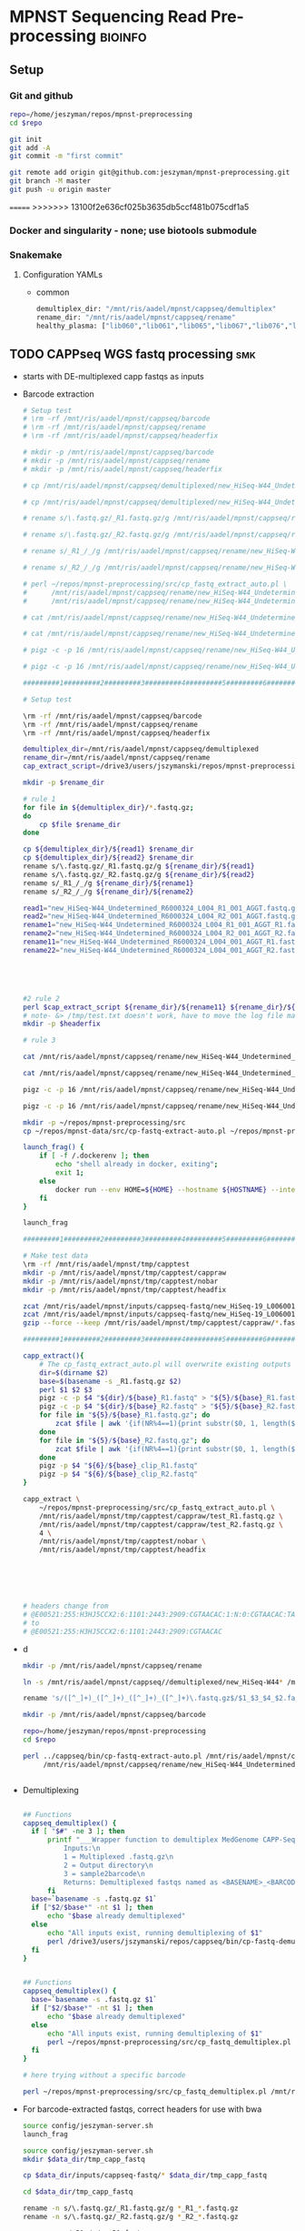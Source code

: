 * MPNST Sequencing Read Pre-processing                              :bioinfo:
** Setup
*** Git and github
#+begin_src bash
repo=/home/jeszyman/repos/mpnst-preprocessing
cd $repo

git init
git add -A 
git commit -m "first commit"

git remote add origin git@github.com:jeszyman/mpnst-preprocessing.git
git branch -M master
git push -u origin master
#+end_src

=======
>>>>>>> 13100f2e636cf025b3635db5ccf481b075cdf1a5
*** Docker and singularity - none; use biotools submodule
*** Snakemake
**** Configuration YAMLs
- common
  #+begin_src bash :tangle config/common.yaml
demultiplex_dir: "/mnt/ris/aadel/mpnst/cappseq/demultiplex"
rename_dir: "/mnt/ris/aadel/mpnst/cappseq/rename"
healthy_plasma: ["lib060","lib061","lib065","lib067","lib076","lib080","lib085","lib086",
#+end_src
** TODO CAPPseq WGS fastq processing                                    :smk:
:PROPERTIES:
:header-args:snakemake: :tangle ./workflow/cappseq.smk
:END:
- starts with DE-multiplexed capp fastqs as inputs
- Barcode extraction
  #+begin_src bash
# Setup test
# \rm -rf /mnt/ris/aadel/mpnst/cappseq/barcode
# \rm -rf /mnt/ris/aadel/mpnst/cappseq/rename
# \rm -rf /mnt/ris/aadel/mpnst/cappseq/headerfix

# mkdir -p /mnt/ris/aadel/mpnst/cappseq/barcode
# mkdir -p /mnt/ris/aadel/mpnst/cappseq/rename
# mkdir -p /mnt/ris/aadel/mpnst/cappseq/headerfix

# cp /mnt/ris/aadel/mpnst/cappseq/demultiplexed/new_HiSeq-W44_Undetermined_R6000324_L004_R1_001_AGGT.fastq.gz /mnt/ris/aadel/mpnst/cappseq/rename/            

# cp /mnt/ris/aadel/mpnst/cappseq/demultiplexed/new_HiSeq-W44_Undetermined_R6000324_L004_R2_001_AGGT.fastq.gz /mnt/ris/aadel/mpnst/cappseq/rename/            

# rename s/\.fastq.gz/_R1.fastq.gz/g /mnt/ris/aadel/mpnst/cappseq/rename/new_HiSeq-W44_Undetermined_R6000324_L004_R1_001_AGGT.fastq.gz 

# rename s/\.fastq.gz/_R2.fastq.gz/g /mnt/ris/aadel/mpnst/cappseq/rename/new_HiSeq-W44_Undetermined_R6000324_L004_R2_001_AGGT.fastq.gz 

# rename s/_R1_/_/g /mnt/ris/aadel/mpnst/cappseq/rename/new_HiSeq-W44_Undetermined_R6000324_L004_R1_001_AGGT_R1.fastq.gz

# rename s/_R2_/_/g /mnt/ris/aadel/mpnst/cappseq/rename/new_HiSeq-W44_Undetermined_R6000324_L004_R2_001_AGGT_R2.fastq.gz

# perl ~/repos/mpnst-preprocessing/src/cp_fastq_extract_auto.pl \
#      /mnt/ris/aadel/mpnst/cappseq/rename/new_HiSeq-W44_Undetermined_R6000324_L004_001_AGGT_R1.fastq.gz \
#      /mnt/ris/aadel/mpnst/cappseq/rename/new_HiSeq-W44_Undetermined_R6000324_L004_001_AGGT_R2.fastq.gz

# cat /mnt/ris/aadel/mpnst/cappseq/rename/new_HiSeq-W44_Undetermined_R6000324_L004_001_AGGT_R1.fastq | awk '{if(NR%4==1){print substr($0, 1, length($0)-21)}else{print $0}}' > /mnt/ris/aadel/mpnst/cappseq/rename/new_HiSeq-W44_Undetermined_R6000324_L004_001_AGGT_headfix_R1.fastq

# cat /mnt/ris/aadel/mpnst/cappseq/rename/new_HiSeq-W44_Undetermined_R6000324_L004_001_AGGT_R2.fastq | awk '{if(NR%4==1){print substr($0, 1, length($0)-21)}else{print $0}}' > /mnt/ris/aadel/mpnst/cappseq/rename/new_HiSeq-W44_Undetermined_R6000324_L004_001_AGGT_headfix_R2.fastq

# pigz -c -p 16 /mnt/ris/aadel/mpnst/cappseq/rename/new_HiSeq-W44_Undetermined_R6000324_L004_001_AGGT_headfix_R1.fastq > /mnt/ris/aadel/mpnst/cappseq/headerfix/new_HiSeq-W44_Undetermined_R6000324_L004_001_AGGT_headfix_R1.fastq.gz

# pigz -c -p 16 /mnt/ris/aadel/mpnst/cappseq/rename/new_HiSeq-W44_Undetermined_R6000324_L004_001_AGGT_headfix_R2.fastq > /mnt/ris/aadel/mpnst/cappseq/headerfix/new_HiSeq-W44_Undetermined_R6000324_L004_001_AGGT_headfix_R2.fastq.gz

#########1#########2#########3#########4#########5#########6#########7#########8

# Setup test

\rm -rf /mnt/ris/aadel/mpnst/cappseq/barcode
\rm -rf /mnt/ris/aadel/mpnst/cappseq/rename
\rm -rf /mnt/ris/aadel/mpnst/cappseq/headerfix

demultiplex_dir=/mnt/ris/aadel/mpnst/cappseq/demultiplexed
rename_dir=/mnt/ris/aadel/mpnst/cappseq/rename
cap_extract_script=/drive3/users/jszymanski/repos/mpnst-preprocessing/workflows/scripts/cp_fastq_extract_auto.pl

mkdir -p $rename_dir

# rule 1
for file in ${demultiplex_dir}/*.fastq.gz;
do
    cp $file $rename_dir
done

cp ${demultiplex_dir}/${read1} $rename_dir
cp ${demultiplex_dir}/${read2} $rename_dir
rename s/\.fastq.gz/_R1.fastq.gz/g ${rename_dir}/${read1}
rename s/\.fastq.gz/_R2.fastq.gz/g ${rename_dir}/${read2}
rename s/_R1_/_/g ${rename_dir}/${rename1}
rename s/_R2_/_/g ${rename_dir}/${rename2}

read1="new_HiSeq-W44_Undetermined_R6000324_L004_R1_001_AGGT.fastq.gz"
read2="new_HiSeq-W44_Undetermined_R6000324_L004_R2_001_AGGT.fastq.gz"
rename1="new_HiSeq-W44_Undetermined_R6000324_L004_R1_001_AGGT_R1.fastq.gz"
rename2="new_HiSeq-W44_Undetermined_R6000324_L004_R2_001_AGGT_R2.fastq.gz"
rename11="new_HiSeq-W44_Undetermined_R6000324_L004_001_AGGT_R1.fastq.gz"
rename22="new_HiSeq-W44_Undetermined_R6000324_L004_001_AGGT_R2.fastq.gz"





#2 rule 2
perl $cap_extract_script ${rename_dir}/${rename11} ${rename_dir}/${rename22}
# note- &> /tmp/test.txt doesn't work, have to move the log file manually
mkdir -p $headerfix

# rule 3

cat /mnt/ris/aadel/mpnst/cappseq/rename/new_HiSeq-W44_Undetermined_R6000324_L004_001_AGGT_R1.fastq | awk '{if(NR%4==1){print substr($0, 1, length($0)-21)}else{print $0}}' > /mnt/ris/aadel/mpnst/cappseq/rename/new_HiSeq-W44_Undetermined_R6000324_L004_001_AGGT_headfix_R1.fastq

cat /mnt/ris/aadel/mpnst/cappseq/rename/new_HiSeq-W44_Undetermined_R6000324_L004_001_AGGT_R2.fastq | awk '{if(NR%4==1){print substr($0, 1, length($0)-21)}else{print $0}}' > /mnt/ris/aadel/mpnst/cappseq/rename/new_HiSeq-W44_Undetermined_R6000324_L004_001_AGGT_headfix_R2.fastq

pigz -c -p 16 /mnt/ris/aadel/mpnst/cappseq/rename/new_HiSeq-W44_Undetermined_R6000324_L004_001_AGGT_headfix_R1.fastq > /mnt/ris/aadel/mpnst/cappseq/headerfix/new_HiSeq-W44_Undetermined_R6000324_L004_001_AGGT_headfix_R1.fastq.gz

pigz -c -p 16 /mnt/ris/aadel/mpnst/cappseq/rename/new_HiSeq-W44_Undetermined_R6000324_L004_001_AGGT_headfix_R2.fastq > /mnt/ris/aadel/mpnst/cappseq/headerfix/new_HiSeq-W44_Undetermined_R6000324_L004_001_AGGT_headfix_R2.fastq.gz
#+end_src
  #+begin_src bash
mkdir -p ~/repos/mpnst-preprocessing/src
cp ~/repos/mpnst-data/src/cp-fastq-extract-auto.pl ~/repos/mpnst-preprocessing/src/cp_fastq_extract_auto.pl

launch_frag() { 
    if [ -f /.dockerenv ]; then
        echo "shell already in docker, exiting";
        exit 1;
    else
        docker run --env HOME=${HOME} --hostname ${HOSTNAME} --interactive --tty --volume /home/:/home/ --volume /tmp/:/tmp/ --volume /mnt/:/mnt/ --user $(id -u ${USER}) -w "$repo" jeszyman/frag /bin/bash;
    fi
}

launch_frag

#########1#########2#########3#########4#########5#########6#########7#########8

# Make test data
\rm -rf /mnt/ris/aadel/mpnst/tmp/capptest
mkdir -p /mnt/ris/aadel/mpnst/tmp/capptest/cappraw
mkdir -p /mnt/ris/aadel/mpnst/tmp/capptest/nobar
mkdir -p /mnt/ris/aadel/mpnst/tmp/capptest/headfix

zcat /mnt/ris/aadel/mpnst/inputs/cappseq-fastq/new_HiSeq-19_L006001_ACAC_R1.fastq.gz | head -n 10000 > /mnt/ris/aadel/mpnst/tmp/capptest/cappraw/test_R1.fastq
zcat /mnt/ris/aadel/mpnst/inputs/cappseq-fastq/new_HiSeq-19_L006001_ACAC_R2.fastq.gz | head -n 10000 > /mnt/ris/aadel/mpnst/tmp/capptest/cappraw/test_R2.fastq
gzip --force --keep /mnt/ris/aadel/mpnst/tmp/capptest/cappraw/*.fastq

#########1#########2#########3#########4#########5#########6#########7#########8

capp_extract(){
    # The cp_fastq_extract_auto.pl will overwrite existing outputs
    dir=$(dirname $2)
    base=$(basename -s _R1.fastq.gz $2)
    perl $1 $2 $3
    pigz -c -p $4 "${dir}/${base}_R1.fastq" > "${5}/${base}_R1.fastq.gz"
    pigz -c -p $4 "${dir}/${base}_R2.fastq" > "${5}/${base}_R2.fastq.gz"
    for file in "${5}/${base}_R1.fastq.gz"; do
        zcat $file | awk '{if(NR%4==1){print substr($0, 1, length($0)-21)}else{print $0}}' > "${6}/${base}_clip_R1.fastq"
    done
    for file in "${5}/${base}_R2.fastq.gz"; do
        zcat $file | awk '{if(NR%4==1){print substr($0, 1, length($0)-21)}else{print $0}}' > "${6}/${base}_clip_R2.fastq"
    done
    pigz -p $4 "${6}/${base}_clip_R1.fastq"
    pigz -p $4 "${6}/${base}_clip_R2.fastq"    
}

capp_extract \
    ~/repos/mpnst-preprocessing/src/cp_fastq_extract_auto.pl \
    /mnt/ris/aadel/mpnst/tmp/capptest/cappraw/test_R1.fastq.gz \
    /mnt/ris/aadel/mpnst/tmp/capptest/cappraw/test_R2.fastq.gz \
    4 \
    /mnt/ris/aadel/mpnst/tmp/capptest/nobar \
    /mnt/ris/aadel/mpnst/tmp/capptest/headfix

    




# headers change from 
# @E00521:255:H3HJ5CCX2:6:1101:2443:2909:CGTAACAC:1:N:0:CGTAACAC:TA:TA
# to
# @E00521:255:H3HJ5CCX2:6:1101:2443:2909:CGTAACAC

#+end_src
- d
  #+begin_src bash
mkdir -p /mnt/ris/aadel/mpnst/cappseq/rename

ln -s /mnt/ris/aadel/mpnst/cappseq//demultiplexed/new_HiSeq-W44* /mnt/ris/aadel/mpnst/cappseq/rename

rename 's/([^_]+)_([^_]+)_([^_]+)_([^_]+)\.fastq.gz$/$1_$3_$4_$2.fastq.gz/' /mnt/ris/aadel/mpnst/cappseq/rename/*.fastq.gz

mkdir -p /mnt/ris/aadel/mpnst/cappseq/barcode

repo=/home/jeszyman/repos/mpnst-preprocessing
cd $repo

perl ../cappseq/bin/cp-fastq-extract-auto.pl /mnt/ris/aadel/mpnst/cappseq/rename/new_HiSeq-W44_Undetermined_R6000324_L004_001_AGGT_R1.fastq.gz \
     /mnt/ris/aadel/mpnst/cappseq/rename/new_HiSeq-W44_Undetermined_R6000324_L004_001_AGGT_R1.fastq.gz


#+end_src
- Demultiplexing
  #+begin_src bash

## Functions
cappseq_demultiplex() {
  if [ "$#" -ne 3 ]; then      
      printf "___Wrapper function to demultiplex MedGenome CAPP-Seq libraries___\n
          Inputs:\n
          1 = Multiplexed .fastq.gz\n
          2 = Output directory\n
          3 = sample2barcode\n
          Returns: Demultiplexed fastqs named as <BASENAME>_<BARCODE>.fastq.gz"
      fi
  base=`basename -s .fastq.gz $1`
  if ["$2/$base*" -nt $1 ]; then
      echo "$base already demultiplexed"
  else
      echo "All inputs exist, running demultiplexing of $1"        
      perl /drive3/users/jszymanski/repos/cappseq/bin/cp-fastq-demultiplex.pl $1 $2 $3
  fi    
}

            
## Functions
cappseq_demultiplex() {
  base=`basename -s .fastq.gz $1`
  if ["$2/$base*" -nt $1 ]; then
      echo "$base already demultiplexed"
  else
      echo "All inputs exist, running demultiplexing of $1"        
      perl ~/repos/mpnst-preprocessing/src/cp_fastq_demultiplex.pl $1 $2 $3
  fi    
}

# here trying without a specific barcode

perl ~/repos/mpnst-preprocessing/src/cp_fastq_demultiplex.pl /mnt/ris/aadel/capp-seq/capp-fastqs/HiSeqW38,39,40,41,42/new_HiSeq42_Undetermined_R6000281_L008_R1_001.fastq.gz /mnt/ris/aadel/mpnst/tmp/demulti 
#+end_src
- For barcode-extracted fastqs, correct headers for use with bwa  
  #+begin_src bash
source config/jeszyman-server.sh
launch_frag

source config/jeszyman-server.sh
mkdir $data_dir/tmp_capp_fastq

cp $data_dir/inputs/cappseq-fastq/* $data_dir/tmp_capp_fastq

cd $data_dir/tmp_capp_fastq

rename -n s/\.fastq.gz/_R1.fastq.gz/g *_R1_*.fastq.gz
rename -n s/\.fastq.gz/_R2.fastq.gz/g *_R2_*.fastq.gz

rename -n s/_R1_/_/g *R1.fastq.gz
rename -n s/_R2_/_/g *R2.fastq.gz


#+end_src
*** [[file:./workflow/cappseq.smk][Snakefile]] :smk:
:PROPERTIES:
:header-args:snakemake: :tangle ./workflow/cappseq.smk
:END:              
**** Smk preamble
#+begin_src snakemake
demultiplex_fastqs, = glob_wildcards(config["demultiplex_dir"] + "/{id}.fastq.gz")
#+end_src              
**** Smk rules
***** All rule
#+begin_src snakemake
rule all:
    input:
                    
#+end_src                            
- add rules with smk.rule
***** Rename :smk_rule:
- Snakemake
#+begin_src snakemake
rule rename:
    input: config["demultiplex_dir"] + "/{id}.fastq.gz",
    output: config["rename_dir"] "/{id}.fastq.gz",
    shell:
        """
        ln -s {input} {output}
        """
#+end_src
- [[file:./workflow/scripts/rename.sh][Base script]]
#+begin_src bash
#!/usr/bin/env bash
cp 
#+end_src
**** Ideas
:PROPERTIES:
:header-args:snakemake: :tangle no
:END:
**** Smk preamble
#+begin_src snakemake
IDS, = glob_wildcards(config["data_dir"] + "{id}_R1.fastq.gz")            
#+end_src              
**** Smk rules
***** All rule
#+begin_src snakemake
rule all:
    input:
                    
#+end_src                            

***** Extract CAPPseq barcodes                                     :smk_rule:
- Snakemake
  #+begin_src snakemake
rule extract_cappseq_barcodes:
    input:
        read1 = config["data_dir"] + "/inputs/cappseq-fastqs/
        bcode_fq_R2 = config["data_dir"] + "/tmp_capp_fastq/{capp_id}_R2.fastq.gz"
    params:
        outdir = config["data_dir"] + "/tmp/extract_fastq/"
    output:
        extract_fq_R1 = config["data_dir"] + "/tmp_extract_fastq/{capp_id}_R1.fastq"
        extract_fq_R2 = config["data_dir"] + "/tmp_extract_fastq/{capp_id}_R2.fastq"
    shell:
        """
        scripts/extract_cappseq_barcodes.sh {input.bcode_fq_R1} {input.bcode_fq_R2} {params.outdir}
        """
#+end_src

** TODO Read QC
- filter to min file size && expected by manual spreadsheet
- fastqs too small (< 500 Mb)
  #+begin_src bash :results replace
find /mnt/ris/aadel/mpnst/inputs/cappseq-fastq -size -500M
#+end_src
  #+RESULTS[09ee8ac249493789a7532cf4ab70bd8cee0f4d35]:
| /mnt/ris/aadel/mpnst/inputs/cappseq-fastq                                                              |
| /mnt/ris/aadel/mpnst/inputs/cappseq-fastq/HiSeq-W46_Undetermined_R6000324_L006_R1_001_TAGC.fastq.gz    |
| /mnt/ris/aadel/mpnst/inputs/cappseq-fastq/HiSeq-W48_Undetermined_R6000324_L008_R1_001_CGAT.fastq.gz    |
| /mnt/ris/aadel/mpnst/inputs/cappseq-fastq/HiSeq-W48_Undetermined_R6000324_L008_R2_001_CGAT.fastq.gz    |
| /mnt/ris/aadel/mpnst/inputs/cappseq-fastq/HiSeq-W45_Undetermined_R6000324_L005_R1_001_TAGC.fastq.gz    |
| /mnt/ris/aadel/mpnst/inputs/cappseq-fastq/HiSeq-W44_Undetermined_R6000324_L004_R1_001_ATCG.fastq.gz    |
| /mnt/ris/aadel/mpnst/inputs/cappseq-fastq/HiSeq-W46_Undetermined_R6000324_L006_R2_001_GTGT.fastq.gz    |
| /mnt/ris/aadel/mpnst/inputs/cappseq-fastq/HiSeq-W45_Undetermined_R6000324_L005_R2_001_GCTA.fastq.gz    |
| /mnt/ris/aadel/mpnst/inputs/cappseq-fastq/HiSeq-W44_Undetermined_R6000324_L004_R1_001_TGTG.fastq.gz    |
| /mnt/ris/aadel/mpnst/inputs/cappseq-fastq/HiSeq-W47_Undetermined_R6000324_L007_R2_001_GCTA.fastq.gz    |
| /mnt/ris/aadel/mpnst/inputs/cappseq-fastq/HiSeq-W45_Undetermined_R6000324_L005_R2_001_CGAT.fastq.gz    |
| /mnt/ris/aadel/mpnst/inputs/cappseq-fastq/HiSeq-W46_Undetermined_R6000324_L006_R1_001_AGGT.fastq.gz    |
| /mnt/ris/aadel/mpnst/inputs/cappseq-fastq/HiSeq-W47_Undetermined_R6000324_L007_R2_001_TAGC.fastq.gz    |
| /mnt/ris/aadel/mpnst/inputs/cappseq-fastq/HiSeq-W47_Undetermined_R6000324_L007_R1_001_TGTG.fastq.gz    |
| /mnt/ris/aadel/mpnst/inputs/cappseq-fastq/HiSeq-W46_Undetermined_R6000324_L006_R1_001_TGTG.fastq.gz    |
| /mnt/ris/aadel/mpnst/inputs/cappseq-fastq/new_HiSeq28_Undetermined_R6000204_L006001_AGGT_R1.fastq.gz   |
| /mnt/ris/aadel/mpnst/inputs/cappseq-fastq/new_HiSeq42_Undetermined_R6000281_L008_R2_001_GCTA.fastq.gz  |
| /mnt/ris/aadel/mpnst/inputs/cappseq-fastq/new_HiSeq28_Undetermined_R6000204_L006_R1_001_AGGT.fastq.gz  |
| /mnt/ris/aadel/mpnst/inputs/cappseq-fastq/HiSeq-W46_Undetermined_R6000324_L006_R2_001_CACA.fastq.gz    |
| /mnt/ris/aadel/mpnst/inputs/cappseq-fastq/HiSeq-W44_Undetermined_R6000324_L004_R1_001_CGAT.fastq.gz    |
| /mnt/ris/aadel/mpnst/inputs/cappseq-fastq/new_HiSeq42_Undetermined_R6000281_L008_R2_001_GTGT.fastq.gz  |
| /mnt/ris/aadel/mpnst/inputs/cappseq-fastq/HiSeq-W46_Undetermined_R6000324_L006_R2_001_.fastq.gz        |
| /mnt/ris/aadel/mpnst/inputs/cappseq-fastq/HiSeq-W45_Undetermined_R6000324_L005_R1_001_GCTA.fastq.gz    |
| /mnt/ris/aadel/mpnst/inputs/cappseq-fastq/new_HiSeq28_Undetermined_R6000204_L006_R2_001_GTGT.fastq.gz  |
| /mnt/ris/aadel/mpnst/inputs/cappseq-fastq/new_HiSeq28_Undetermined_R6000204_L006001_GTGT_R2.fastq.gz   |
| /mnt/ris/aadel/mpnst/inputs/cappseq-fastq/HiSeq-W46_Undetermined_R6000324_L006_R2_001_TGTG.fastq.gz    |
| /mnt/ris/aadel/mpnst/inputs/cappseq-fastq/HiSeq-W46_Undetermined_R6000324_L006_R1_001_CGAT.fastq.gz    |
| /mnt/ris/aadel/mpnst/inputs/cappseq-fastq/HiSeq-W45_Undetermined_R6000324_L005_R2_001_TAGC.fastq.gz    |
| /mnt/ris/aadel/mpnst/inputs/cappseq-fastq/HiSeq-W44_Undetermined_R6000324_L004_R1_001_CTTC.fastq.gz    |
| /mnt/ris/aadel/mpnst/inputs/cappseq-fastq/HiSeq-W46_Undetermined_R6000324_L006_R2_001_GCTA.fastq.gz    |
| /mnt/ris/aadel/mpnst/inputs/cappseq-fastq/new_HiSeq-19_L006001_ACAC_R1.fastq.gz                        |
| /mnt/ris/aadel/mpnst/inputs/cappseq-fastq/new_HiSeq28_Undetermined_R6000204_L006_R1_001_GTGT.fastq.gz  |
| /mnt/ris/aadel/mpnst/inputs/cappseq-fastq/new_HiSeqW36_Undetermined_R6000244_L008_R2_001_CTTC.fastq.gz |
| /mnt/ris/aadel/mpnst/inputs/cappseq-fastq/HiSeq-W45_Undetermined_R6000324_L005_R1_001_CACA.fastq.gz    |
| /mnt/ris/aadel/mpnst/inputs/cappseq-fastq/HiSeq-W47_Undetermined_R6000324_L007_R1_001_TAGC.fastq.gz    |
| /mnt/ris/aadel/mpnst/inputs/cappseq-fastq/HiSeq-W44_Undetermined_R6000324_L004_R2_001_GCTA.fastq.gz    |
| /mnt/ris/aadel/mpnst/inputs/cappseq-fastq/HiSeq-W46_Undetermined_R6000324_L006_R1_001_GCTA.fastq.gz    |
| /mnt/ris/aadel/mpnst/inputs/cappseq-fastq/HiSeq-W44_Undetermined_R6000324_L004_R2_001_GAAG.fastq.gz    |
| /mnt/ris/aadel/mpnst/inputs/cappseq-fastq/new_HiSeq42_Undetermined_R6000281_L008_R2_001_ATCG.fastq.gz  |
| /mnt/ris/aadel/mpnst/inputs/cappseq-fastq/HiSeq-W45_Undetermined_R6000324_L005_R1_001_CTTC.fastq.gz    |
| /mnt/ris/aadel/mpnst/inputs/cappseq-fastq/HiSeq-W45_Undetermined_R6000324_L005_R1_001_GAAG.fastq.gz    |
| /mnt/ris/aadel/mpnst/inputs/cappseq-fastq/HiSeq-W45_Undetermined_R6000324_L005_R2_001_CACA.fastq.gz    |
| /mnt/ris/aadel/mpnst/inputs/cappseq-fastq/new_HiSeq42_Undetermined_R6000281_L008_R2_001_TGTG.fastq.gz  |
| /mnt/ris/aadel/mpnst/inputs/cappseq-fastq/new_HiSeq28_Undetermined_R6000204_L006001_GTGT_R1.fastq.gz   |
| /mnt/ris/aadel/mpnst/inputs/cappseq-fastq/new_HiSeq-19_L006_R2_001_ACAC.fastq.gz                       |
| /mnt/ris/aadel/mpnst/inputs/cappseq-fastq/HiSeq-W45_Undetermined_R6000324_L005_R2_001_ATCG.fastq.gz    |
| /mnt/ris/aadel/mpnst/inputs/cappseq-fastq/HiSeq-W46_Undetermined_R6000324_L006_R2_001_CGAT.fastq.gz    |
| /mnt/ris/aadel/mpnst/inputs/cappseq-fastq/HiSeq-W46_Undetermined_R6000324_L006_R1_001_TCCT.fastq.gz    |
| /mnt/ris/aadel/mpnst/inputs/cappseq-fastq/HiSeq-W44_Undetermined_R6000324_L004_R1_001_CACA.fastq.gz    |
| /mnt/ris/aadel/mpnst/inputs/cappseq-fastq/HiSeq-W47_Undetermined_R6000324_L007_R2_001_ACAC.fastq.gz    |
| /mnt/ris/aadel/mpnst/inputs/cappseq-fastq/HiSeq-W44_Undetermined_R6000324_L004_R2_001_CGAT.fastq.gz    |
| /mnt/ris/aadel/mpnst/inputs/cappseq-fastq/HiSeq-W45_Undetermined_R6000324_L005_R2_001_GAAG.fastq.gz    |
| /mnt/ris/aadel/mpnst/inputs/cappseq-fastq/new_HiSeqW36_Undetermined_R6000244_L008_R1_001_CTTC.fastq.gz |
| /mnt/ris/aadel/mpnst/inputs/cappseq-fastq/new_HiSeq28_Undetermined_R6000204_L006_R2_001_AGGT.fastq.gz  |
| /mnt/ris/aadel/mpnst/inputs/cappseq-fastq/HiSeq-W46_Undetermined_R6000324_L006_R2_001_TCCT.fastq.gz    |
| /mnt/ris/aadel/mpnst/inputs/cappseq-fastq/new_HiSeq28_Undetermined_R6000204_L006001_AGGT_R2.fastq.gz   |
| /mnt/ris/aadel/mpnst/inputs/cappseq-fastq/HiSeq-W46_Undetermined_R6000324_L006_R1_001_CACA.fastq.gz    |
| /mnt/ris/aadel/mpnst/inputs/cappseq-fastq/HiSeq-W44_Undetermined_R6000324_L004_R2_001_AGGT.fastq.gz    |
| /mnt/ris/aadel/mpnst/inputs/cappseq-fastq/HiSeq-W48_Undetermined_R6000324_L008_R1_001_CACA.fastq.gz    |
| /mnt/ris/aadel/mpnst/inputs/cappseq-fastq/HiSeq-W48_Undetermined_R6000324_L008_R1_001_GAAG.fastq.gz    |
| /mnt/ris/aadel/mpnst/inputs/cappseq-fastq/HiSeq-W47_Undetermined_R6000324_L007_R1_001_ACAC.fastq.gz    |
| /mnt/ris/aadel/mpnst/inputs/cappseq-fastq/HiSeq-W48_Undetermined_R6000324_L008_R2_001_CACA.fastq.gz    |
| /mnt/ris/aadel/mpnst/inputs/cappseq-fastq/new_HiSeq42_Undetermined_R6000281_L008_R2_001_TAGC.fastq.gz  |
| /mnt/ris/aadel/mpnst/inputs/cappseq-fastq/HiSeq-W44_Undetermined_R6000324_L004_R2_001_TGTG.fastq.gz    |
| /mnt/ris/aadel/mpnst/inputs/cappseq-fastq/HiSeq-W47_Undetermined_R6000324_L007_R1_001_GCTA.fastq.gz    |
| /mnt/ris/aadel/mpnst/inputs/cappseq-fastq/HiSeq-W45_Undetermined_R6000324_L005_R1_001_TGTG.fastq.gz    |
| /mnt/ris/aadel/mpnst/inputs/cappseq-fastq/HiSeq-W47_Undetermined_R6000324_L007_R2_001_TGTG.fastq.gz    |
| /mnt/ris/aadel/mpnst/inputs/cappseq-fastq/HiSeq-W46_Undetermined_R6000324_L006_R2_001_TAGC.fastq.gz    |
| /mnt/ris/aadel/mpnst/inputs/cappseq-fastq/HiSeq-W45_Undetermined_R6000324_L005_R2_001_TGTG.fastq.gz    |
| /mnt/ris/aadel/mpnst/inputs/cappseq-fastq/HiSeq-W48_Undetermined_R6000324_L008_R2_001_GAAG.fastq.gz    |
| /mnt/ris/aadel/mpnst/inputs/cappseq-fastq/HiSeq-W45_Undetermined_R6000324_L005_R1_001_ATCG.fastq.gz    |
| /mnt/ris/aadel/mpnst/inputs/cappseq-fastq/HiSeq-W44_Undetermined_R6000324_L004_R2_001_CACA.fastq.gz    |
| /mnt/ris/aadel/mpnst/inputs/cappseq-fastq/HiSeq-W44_Undetermined_R6000324_L004_R2_001_ATCG.fastq.gz    |
| /mnt/ris/aadel/mpnst/inputs/cappseq-fastq/new_HiSeq-19_L006_R1_001_ACAC.fastq.gz                       |
| /mnt/ris/aadel/mpnst/inputs/cappseq-fastq/HiSeq-W46_Undetermined_R6000324_L006_R1_001_GTGT.fastq.gz    |
| /mnt/ris/aadel/mpnst/inputs/cappseq-fastq/new_HiSeq-19_L006001_ACAC_R2.fastq.gz                        |
| /mnt/ris/aadel/mpnst/inputs/cappseq-fastq/HiSeq-W46_Undetermined_R6000324_L006_R2_001_AGGT.fastq.gz    |
| /mnt/ris/aadel/mpnst/inputs/cappseq-fastq/HiSeq-W44_Undetermined_R6000324_L004_R1_001_GCTA.fastq.gz    |
| /mnt/ris/aadel/mpnst/inputs/cappseq-fastq/HiSeq-W44_Undetermined_R6000324_L004_R2_001_CTTC.fastq.gz    |
| /mnt/ris/aadel/mpnst/inputs/cappseq-fastq/HiSeq-W45_Undetermined_R6000324_L005_R2_001_CTTC.fastq.gz    |
| /mnt/ris/aadel/mpnst/inputs/cappseq-fastq/HiSeq-W45_Undetermined_R6000324_L005_R1_001_CGAT.fastq.gz    |
| /mnt/ris/aadel/mpnst/inputs/cappseq-fastq/HiSeq-W44_Undetermined_R6000324_L004_R1_001_AGGT.fastq.gz    |
| /mnt/ris/aadel/mpnst/inputs/cappseq-fastq/HiSeq-W44_Undetermined_R6000324_L004_R1_001_GAAG.fastq.gz    |
| /mnt/ris/aadel/mpnst/inputs/cappseq-fastq/HiSeq-W46_Undetermined_R6000324_L006_R1_001_.fastq.gz        |

** TODO Alignment 
*** Align and dedup
:PROPERTIES:
:CREATED:  [2020-08-16 Sun 16:46]
:ID:       69cae6db-8483-4944-8831-9eafe158cf95
:END:
:LOGBOOK:
CLOCK: [2020-09-08 Tue 09:46]--[2020-09-08 Tue 14:26] =>  4:40
:END:
- bam processing
  #+name: bam_processing
  #+begin_src bash :tangle no
#########1#########2#########3#########4#########5#########6#########7#########8
# 
# Setup 
##
## Docker
if [ -f /.dockerenv ]; then
    echo "shell already in docker, exiting"
    exit 1
fi
source ~/repos/mpnst/bin/local-setup.sh 
docker_interactive
biotools
##
## Local parameters
fastqdir=$localdata/fastqs
bamdir=$localdata/bams
mkdir -p $bamdir
hg19=/drive3/users/jszymanski/data/ref/bwa-hg19/hg19.fa
##
## Functions
bam_processing() {
    # $1 = fastq read 1 ending in _R1.fastq.gz
    # $2 = bam directory
    # $3 = reference fasta
    # $4 = fastq directory
    # $5 = cores
    base=`basename -s _R1.fastq.gz $1`
    # If no alignment files exist, then run full alignment, dedup, sort, and index
    if [ -f "$2/${base}.dedup.sorted.bam" ] &&
           [ -f "$2/${base}.dedup.sorted.bam.bai" ]; then
        echo $base bam processing complete
        rm -f $2/${base}.sam        
        rm -f $2/${base}.bam
        rm -f $2/${base}.dedup.bam
    elif
        # ...
        [ -f "$2/${base}.dedup.sorted.bam" ] &&
            [ ! -f "$2/${base}.dedup.sorted.bam.bai" ]; then
        sambamba index -t $5 $2/${base}.dedup.sorted.bam
        rm -f $2/${base}.sam        
        rm -f $2/${base}.bam
        rm -f $2/${base}.dedup.bam
    elif
        # ...
        [ -f "$2/${base}.dedup.bam" ] &&
            [ ! -f "$2/${base}.dedup.sorted.bam" ]; then
        sambamba sort -t $5 $2/${base}.dedup.bam -o $2/${base}.dedup.sorted.bam
        sambamba index -t $5 $2/${base}.dedup.sorted.bam
        rm -f $2/${base}.sam        
        rm -f $2/${base}.bam
        rm -f $2/${base}.dedup.bam
    elif
        # ...
        [ -f "$2/${base}.bam" ] &&
            [ ! -f "$2/${base}.dedup.bam" ] &&
            [ ! -f "$2/${base}.dedup.sorted.bam" ]; then
        sambamba markdup -r -t $5 $2/${base}.bam $2/${base}.dedup.bam
        sambamba sort -t $5 $2/${base}.dedup.bam -o $2/${base}.dedup.sorted.bam
        sambamba index -t $5 $2/${base}.dedup.sorted.bam
        rm -f $2/${base}.sam        
        rm -f $2/${base}.bam
        rm -f $2/${base}.dedup.bam
    elif
        # If only sam exists, then run dedup, sort, and index
        [ -f "$2/${base}.sam" ] &&
            [ ! -f "$2/${base}.bam" ] &&
            [ ! -f "$2/${base}.dedup.bam" ] &&
            [ ! -f "$2/${base}.dedup.sorted.bam" ]; then
        sambamba view -t $5 -S -f bam $2/${base}.sam > $2/${base}.bam
        sambamba markdup -r -t $5 $2/${base}.bam $2/${base}.dedup.bam
        sambamba sort -t $5 $2/${base}.dedup.bam -o $2/${base}.dedup.sorted.bam
        sambamba index -t $5 $2/${base}.dedup.sorted.bam
        rm -f $2/${base}.sam        
        rm -f $2/${base}.bam
        rm -f $2/${base}.dedup.bam
    else
        bwa mem \
            -t $5 \
            $3 \
            $4/${base}_R1.fastq.gz \
            $4/${base}_R2.fastq.gz > $2/${base}.sam
        sambamba view -t $5 -S -f bam $2/${base}.sam > $2/${base}.bam
        sambamba markdup -r -t $5 $2/${base}.bam $2/${base}.dedup.bam
        sambamba sort -t $5 $2/${base}.dedup.bam -o $2/${base}.dedup.sorted.bam
        sambamba index -t $5 $2/${base}.dedup.sorted.bam
        rm -f $2/${base}.sam        
        rm -f $2/${base}.bam
        rm -f $2/${base}.dedup.bam
    fi
}
# 
#########1#########2#########3#########4#########5#########6#########7#########8
# test
#bam_processing /mnt/xt3/mpnst/fastqs/lib249_R1.fastq.gz $bamdir $hg19 $fastqdir 30
#
for file in $fastqdir/*_R1.fastq.gz; do
    bam_processing $file $bamdir $hg19 $fastqdir 30
done
#
bam_processing $localdata/fastqs/lib168_R1.fastq.gz $bamdir $hg19 $fastqdir 30
#+end_src
- bam special processing for nci-provided bams
  #+name: bam_special_processing_nci_provided_bams
  #+begin_src bash :tangle no  
#!/bin/bash
#
### BAM SPECIAL PROCESSING FOR NCI-PROVIDED BAMS ###
#
# Setup 
##
## Docker
if [ -f /.dockerenv ]; then
    echo "shell already in docker, exiting"
    exit 1
fi
source ~/repos/mpnst/bin/local-setup.sh 
docker_interactive
biotools
##
## Parameters
localdata=/mnt/xt3/mpnst
fastqdir=$localdata/fastqs
bamdir=$localdata/bams
mkdir -p $bamdir
hg19=/drive3/users/jszymanski/data/ref/bwa-hg19/hg19.fa
##
# 
#########1#########2#########3#########4#########5#########6#########7#########8

#
# Pass array of NCI-provided bams
ncibams=(lib210 lib211 lib212 lib213 lib214 lib215 lib216 lib217 lib218 lib219 lib220 lib221 lib222 lib223 lib224 lib225 lib226 lib227 lib228 lib229 lib230 lib231 lib232 lib233 lib 234 lib235 lib236 lib237)
#
#
for file in "${ncibams[@]}"; do
    if [ -f "$bamdir/${file}.dedup.sorted.bam" ] &&
           [ -f "$bamdir/${file}.dedup.sorted.bam.bai" ]; then
        echo $base bam processing complete
        rm -f $bamdir/${file}.dedup.bam
    elif
        # ...
        [ -f "$bamdir/${file}.dedup.sorted.bam" ] &&
            [ ! -f "$bamdir/${file}.dedup.sorted.bam.bai" ]; then
        sambamba index -t 30 $bamdir/${file}.dedup.sorted.bam
        rm -f $bamdir/${file}.dedup.bam
    elif
        # ...
        [ -f "$bamdir/${file}.dedup.bam" ] &&
            [ ! -f "$bamdir/${file}.dedup.sorted.bam" ]; then
        sambamba sort -t 30 $bamdir/${file}.dedup.bam -o $bamdir/${file}.dedup.sorted.bam
        sambamba index -t 30 $bamdir/${file}.dedup.sorted.bam
        rm -f $bamdir/${file}.dedup.bam
    else
        echo done
    fi
done

# Start bam processing as sort
#+end_src
- ideas
  - add # # TODO setup via fastqc metrics check
    - # for read1 in $fastqdir/*_R1.fastq.gz; do
      #     base=`basename -s _R1.fastq.gz ${read1}`
      #     filesize=$(wc -c <"$bamdir/${base}.bam")
      #     if [ $minimum_bam_size -ge $filesize ]; then
      #         echo $base >> /drive3/users/jszymanski/repos/mpnst/data/small_bams        
      #     fi
      # done
      # readarray -t small_bam < /drive3/users/jszymanski/repos/mpnst/data/small_bams         

*** TODO hg38 - https://mail.google.com/mail/u/0/#inbox/FMfcgzGmvLWSbsmhDsffvSSWfjWdQhhR
** TODO Alignment QC
** TODO Downsample Bams
#+name: downsample_bam
#+begin_src bash :tangle ./src/functions.sh
function downsample_bam {

## Calculate the sampling factor based on the intended number of reads:
FACTOR=$(samtools idxstats $1 | cut -f3 | awk -v COUNT=$2 'BEGIN {total=0} {total += $1} END {print COUNT/total}')

if [[ $FACTOR > 1 ]]; then 
    echo "DS reads exceeds total for $1"
else
    sambamba view -s $FACTOR -f bam -l 5 $1    
fi
}

#+end_src

#+name: downsample_bam
#+begin_src bash :tangle ./src/functions.sh
function downsample_bam {

## Calculate the sampling factor based on the intended number of reads:
FACTOR=$(samtools idxstats $1 | cut -f3 | awk -v COUNT=$2 'BEGIN {total=0} {total += $1} END {print COUNT/total}')

if [[ $FACTOR > 1 ]]; then 
    echo "DS reads exceeds total for $1"
else
    sambamba view -s $FACTOR -f bam -l 5 $1    
fi
}

#+end_src

* Local Variables
#+TODO: WAITING(w@) TODO(t) INPROCESS(p) | CLOSEOUT DONE(d!) DELEGATED(@) CANCELED(@)  
#+PROPERTY: LOGGING nil
#+PROPERTY: header-args:bash :tangle-mode (identity #o777)
#+property: header-args    :cache yes
#+property: header-args    :exports none            
#+property: header-args    :eval never-export
#+property: header-args    :results silent            
#+property: header-args    :tangle no
#+startup: shrink




